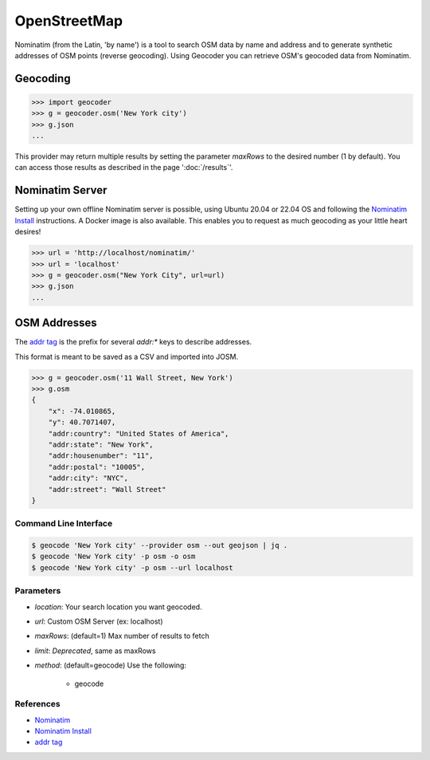 OpenStreetMap
=============

Nominatim (from the Latin, 'by name') is a tool to search OSM data by name
and address and to generate synthetic addresses of OSM points (reverse geocoding).
Using Geocoder you can retrieve OSM's geocoded data from Nominatim.

Geocoding
~~~~~~~~~

.. code-block:: python

    >>> import geocoder
    >>> g = geocoder.osm('New York city')
    >>> g.json
    ...

This provider may return multiple results by setting the parameter `maxRows` to the desired number (1 by default). You can access those results as described in the page ':doc:`/results`'.

Nominatim Server
~~~~~~~~~~~~~~~~

Setting up your own offline Nominatim server is possible, using Ubuntu 20.04 or 22.04 OS and following the `Nominatim Install`_ instructions.  A Docker image is also available.  This enables you to request as much geocoding as your little heart desires!

.. code-block:: python

    >>> url = 'http://localhost/nominatim/'
    >>> url = 'localhost'
    >>> g = geocoder.osm("New York City", url=url)
    >>> g.json
    ...

OSM Addresses
~~~~~~~~~~~~~

The `addr tag`_ is the prefix for several `addr:*` keys to describe addresses.

This format is meant to be saved as a CSV and imported into JOSM.

.. code-block:: python

    >>> g = geocoder.osm('11 Wall Street, New York')
    >>> g.osm
    {
        "x": -74.010865,
        "y": 40.7071407,
        "addr:country": "United States of America",
        "addr:state": "New York",
        "addr:housenumber": "11",
        "addr:postal": "10005",
        "addr:city": "NYC",
        "addr:street": "Wall Street"
    }


Command Line Interface
----------------------

.. code-block:: bash

    $ geocode 'New York city' --provider osm --out geojson | jq .
    $ geocode 'New York city' -p osm -o osm
    $ geocode 'New York city' -p osm --url localhost

Parameters
----------

- `location`: Your search location you want geocoded.
- `url`: Custom OSM Server (ex: localhost)
- `maxRows`: (default=1) Max number of results to fetch
- `limit`: *Deprecated*, same as maxRows
- `method`: (default=geocode) Use the following:

    - geocode

References
----------

- `Nominatim <http://wiki.openstreetmap.org/wiki/Nominatim>`_
- `Nominatim Install`_
- `addr tag`_


.. _addr tag: http://wiki.openstreetmap.org/wiki/Key:addr
.. _Nominatim Install: http://nominatim.org/release-docs/latest/admin/Installation

